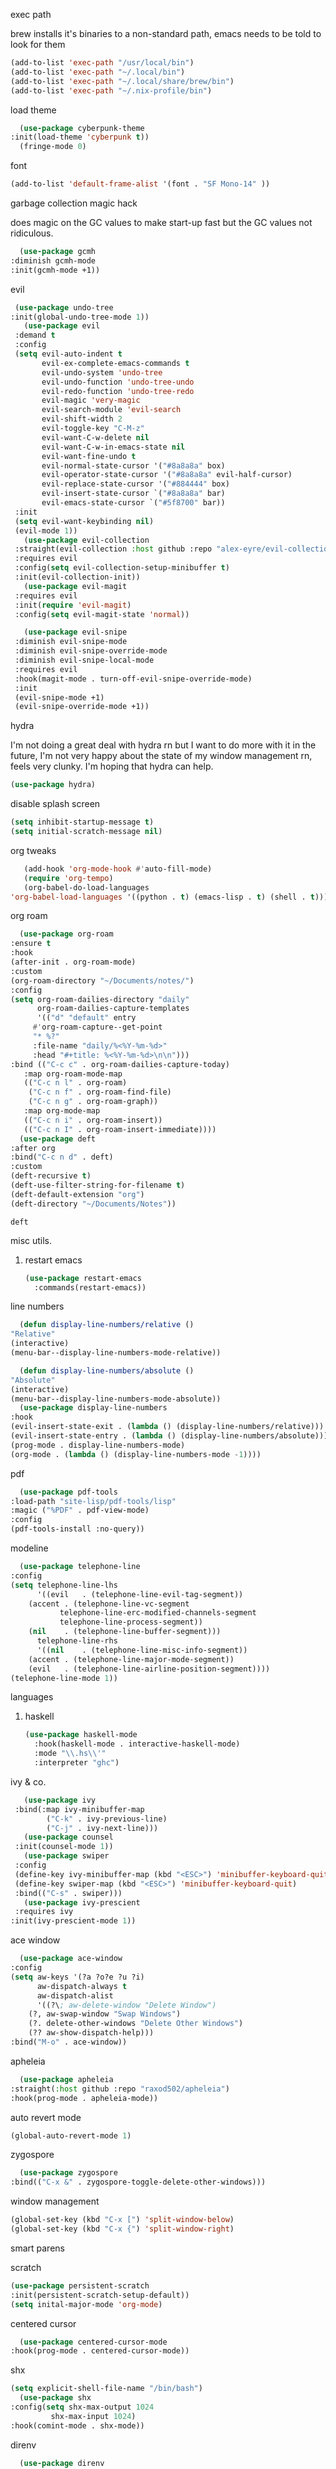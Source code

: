#+startup: overview

**** exec path
     brew installs it's binaries to a non-standard path, emacs needs
     to be told to look for them
     #+begin_src emacs-lisp
       (add-to-list 'exec-path "/usr/local/bin")
       (add-to-list 'exec-path "~/.local/bin")
       (add-to-list 'exec-path "~/.local/share/brew/bin")
       (add-to-list 'exec-path "~/.nix-profile/bin")
     #+end_src
**** load theme
     #+begin_src emacs-lisp
       (use-package cyberpunk-theme
	 :init(load-theme 'cyberpunk t))
       (fringe-mode 0)
     #+end_src
**** font
     #+begin_src emacs-lisp
       (add-to-list 'default-frame-alist '(font . "SF Mono-14" ))
     #+end_src
**** garbage collection magic hack
     does magic on the GC values to make start-up fast but the GC values
     not ridiculous.
     #+begin_src emacs-lisp
       (use-package gcmh
	 :diminish gcmh-mode
	 :init(gcmh-mode +1))
     #+end_src
**** evil
     #+begin_src emacs-lisp
     (use-package undo-tree
    :init(global-undo-tree-mode 1))
       (use-package evil
	 :demand t
	 :config
	 (setq evil-auto-indent t
	       evil-ex-complete-emacs-commands t
	       evil-undo-system 'undo-tree
	       evil-undo-function 'undo-tree-undo
	       evil-redo-function 'undo-tree-redo
	       evil-magic 'very-magic
	       evil-search-module 'evil-search
	       evil-shift-width 2
	       evil-toggle-key "C-M-z"
	       evil-want-C-w-delete nil
	       evil-want-C-w-in-emacs-state nil
	       evil-want-fine-undo t
	       evil-normal-state-cursor '("#8a8a8a" box)
	       evil-operator-state-cursor '("#8a8a8a" evil-half-cursor)
	       evil-replace-state-cursor '("#884444" box)
	       evil-insert-state-cursor `("#8a8a8a" bar)
	       evil-emacs-state-cursor `("#5f8700" bar))
	 :init
	 (setq evil-want-keybinding nil)
	 (evil-mode 1))
       (use-package evil-collection
	 :straight(evil-collection :host github :repo "alex-eyre/evil-collection")
	 :requires evil
	 :config(setq evil-collection-setup-minibuffer t)
	 :init(evil-collection-init))
       (use-package evil-magit
	 :requires evil
	 :init(require 'evil-magit)
	 :config(setq evil-magit-state 'normal))

       (use-package evil-snipe
	 :diminish evil-snipe-mode
	 :diminish evil-snipe-override-mode
	 :diminish evil-snipe-local-mode
	 :requires evil
	 :hook(magit-mode . turn-off-evil-snipe-override-mode)
	 :init
	 (evil-snipe-mode +1)
	 (evil-snipe-override-mode +1))
     #+end_src
**** hydra
I'm not doing a great deal with hydra rn but I want to do more with it
in the future, I'm not very happy about the state of my window
management rn, feels very clunky. I'm hoping that hydra can help.
#+begin_src emacs-lisp
(use-package hydra)
#+end_src

#+RESULTS:
: hydra-ivy/body

**** disable splash screen
     #+begin_src emacs-lisp
       (setq inhibit-startup-message t) 
       (setq initial-scratch-message nil)
     #+end_src
**** org tweaks
     #+BEGIN_SRC emacs-lisp
       (add-hook 'org-mode-hook #'auto-fill-mode)
       (require 'org-tempo)
       (org-babel-do-load-languages
	'org-babel-load-languages '((python . t) (emacs-lisp . t) (shell . t)))
     #+END_SRC

     #+RESULTS:

**** org roam
     #+begin_src emacs-lisp
       (use-package org-roam
	 :ensure t
	 :hook
	 (after-init . org-roam-mode)
	 :custom
	 (org-roam-directory "~/Documents/notes/")
	 :config
	 (setq org-roam-dailies-directory "daily"
	       org-roam-dailies-capture-templates
	       '(("d" "default" entry
		  #'org-roam-capture--get-point
		  "* %?"
		  :file-name "daily/%<%Y-%m-%d>"
		  :head "#+title: %<%Y-%m-%d>\n\n")))
	 :bind (("C-c c" . org-roam-dailies-capture-today)
		:map org-roam-mode-map
		(("C-c n l" . org-roam)
		 ("C-c n f" . org-roam-find-file)
		 ("C-c n g" . org-roam-graph))
		:map org-mode-map
		(("C-c n i" . org-roam-insert))
		(("C-c n I" . org-roam-insert-immediate))))
       (use-package deft
	 :after org
	 :bind("C-c n d" . deft)
	 :custom
	 (deft-recursive t)
	 (deft-use-filter-string-for-filename t)
	 (deft-default-extension "org")
	 (deft-directory "~/Documents/Notes"))

     #+end_src

     #+RESULTS:
     : deft

**** misc utils.
***** restart emacs
      #+begin_src emacs-lisp
	(use-package restart-emacs
	  :commands(restart-emacs))
      #+end_src
**** line numbers
     #+begin_src emacs-lisp
       (defun display-line-numbers/relative ()
	 "Relative"
	 (interactive)
	 (menu-bar--display-line-numbers-mode-relative))

       (defun display-line-numbers/absolute ()
	 "Absolute"
	 (interactive)
	 (menu-bar--display-line-numbers-mode-absolute))
       (use-package display-line-numbers
	 :hook
	 (evil-insert-state-exit . (lambda () (display-line-numbers/relative)))
	 (evil-insert-state-entry . (lambda () (display-line-numbers/absolute)))
	 (prog-mode . display-line-numbers-mode)
	 (org-mode . (lambda () (display-line-numbers-mode -1))))
     #+end_src
**** pdf
     #+begin_src emacs-lisp
       (use-package pdf-tools
	 :load-path "site-lisp/pdf-tools/lisp"
	 :magic ("%PDF" . pdf-view-mode)
	 :config
	 (pdf-tools-install :no-query))
     #+end_src

**** modeline
     #+begin_src emacs-lisp
       (use-package telephone-line
	 :config
	 (setq telephone-line-lhs
	       '((evil   . (telephone-line-evil-tag-segment))
		 (accent . (telephone-line-vc-segment
			    telephone-line-erc-modified-channels-segment
			    telephone-line-process-segment))
		 (nil    . (telephone-line-buffer-segment)))
	       telephone-line-rhs
	       '((nil    . (telephone-line-misc-info-segment))
		 (accent . (telephone-line-major-mode-segment))
		 (evil   . (telephone-line-airline-position-segment))))
	 (telephone-line-mode 1))
     #+end_src

**** languages
***** haskell
      #+begin_src emacs-lisp
	(use-package haskell-mode
	  :hook(haskell-mode . interactive-haskell-mode)
	  :mode "\\.hs\\'"
	  :interpreter "ghc")
      #+end_src
**** ivy & co.
     #+begin_src emacs-lisp
       (use-package ivy
	 :bind(:map ivy-minibuffer-map
		    ("C-k" . ivy-previous-line)
		    ("C-j" . ivy-next-line)))
       (use-package counsel
	 :init(counsel-mode 1))
       (use-package swiper
	 :config
	 (define-key ivy-minibuffer-map (kbd "<ESC>") 'minibuffer-keyboard-quit)
	 (define-key swiper-map (kbd "<ESC>") 'minibuffer-keyboard-quit)
	 :bind(("C-s" . swiper)))
       (use-package ivy-prescient
	 :requires ivy
	:init(ivy-prescient-mode 1))
     #+end_src
**** ace window
     #+begin_src emacs-lisp
       (use-package ace-window
	 :config
	 (setq aw-keys '(?a ?o?e ?u ?i)
	       aw-dispatch-always t
	       aw-dispatch-alist
	       '((?\; aw-delete-window "Delete Window")
		 (?, aw-swap-window "Swap Windows")
		 (?. delete-other-windows "Delete Other Windows")
		 (?? aw-show-dispatch-help)))
	 :bind("M-o" . ace-window))
     #+end_src
**** apheleia
     #+begin_src emacs-lisp
       (use-package apheleia
	 :straight(:host github :repo "raxod502/apheleia")
	 :hook(prog-mode . apheleia-mode))
     #+end_src
     
**** auto revert mode
     #+begin_src emacs-lisp
       (global-auto-revert-mode 1)
     #+end_src
**** zygospore
     #+begin_src emacs-lisp
       (use-package zygospore
	 :bind(("C-x &" . zygospore-toggle-delete-other-windows)))
     #+end_src
**** window management
     #+begin_src emacs-lisp
       (global-set-key (kbd "C-x [") 'split-window-below)
       (global-set-key (kbd "C-x {") 'split-window-right)
     #+end_src
**** smart parens
**** scratch
     #+begin_src emacs-lisp
       (use-package persistent-scratch
       :init(persistent-scratch-setup-default))
       (setq inital-major-mode 'org-mode)
     #+end_src
**** centered cursor
     #+begin_src emacs-lisp
       (use-package centered-cursor-mode
	 :hook(prog-mode . centered-cursor-mode))
     #+end_src
**** shx
     #+begin_src emacs-lisp
     (setq explicit-shell-file-name "/bin/bash")
       (use-package shx
	 :config(setq shx-max-output 1024
		      shx-max-input 1024)
	 :hook(comint-mode . shx-mode))
     #+end_src
**** direnv
     #+begin_src emacs-lisp
       (use-package direnv
	 :config
	 (direnv-mode))
     #+end_src

     #+RESULTS:
     : t
**** popwin
     #+begin_src emacs-lisp
     (use-package popwin
     :hook(after-init .  popwin))
     #+end_src
**** minibuffer completions
     without this space will attempt to complete a minibuffer. I've
     never wanted this, I just want spaces.
     #+begin_src emacs-lisp
     (define-key minibuffer-local-completion-map (kbd "SPC") 'self-insert-command)
     #+end_src

     #+RESULTS:
     : self-insert-command
**** hunspell
oi oi mate i'm english innit
#+begin_src emacs-lisp
(use-package flyspell
  :if (not (eq system-type 'windows-nt))
  :ensure-system-package(hunspell . hunspell)
  :config
  (setq ispell-program-name "hunspell"
        ispell-hunspell-dict-paths-alist
        '(("en_GB" "~/.nix-profile/share/hunspell/en_GB"))
        ispell-local-dictionary "en_GB")
  :hook(org-mode . flyspell-mode))
#+end_src

#+RESULTS:
| flyspell-mode | (lambda nil (display-line-numbers-mode -1)) | org-tempo-setup | auto-fill-mode | #[0 \301\211\207 [imenu-create-index-function org-imenu-get-tree] 2] | #[0 \300\301\302\303\304$\207 [add-hook change-major-mode-hook org-show-all append local] 5] | #[0 \300\301\302\303\304$\207 [add-hook change-major-mode-hook org-babel-show-result-all append local] 5] | org-babel-result-hide-spec | org-babel-hide-all-hashes |
